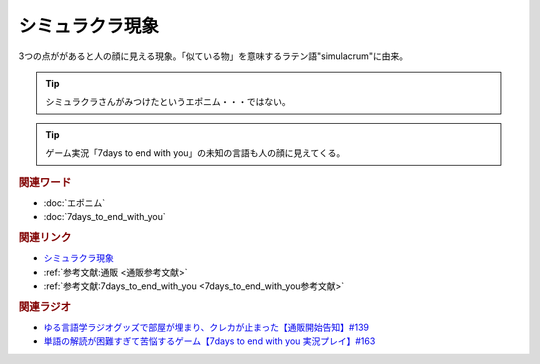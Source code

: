 シミュラクラ現象
==========================================
.. glossary::
    シミュラクラ現象 : し

3つの点ががあると人の顔に見える現象。「似ている物」を意味するラテン語"simulacrum"に由来。

.. tip:: 
  シミュラクラさんがみつけたというエポニム・・・ではない。

.. tip:: 
  ゲーム実況「7days to end with you」の未知の言語も人の顔に見えてくる。

.. rubric:: 関連ワード
* :doc:`エポニム` 
* :doc:`7days_to_end_with_you` 

.. rubric:: 関連リンク
* `シミュラクラ現象 <https://ja.wikipedia.org/wiki/シミュラクラ現象>`_ 
* :ref:`参考文献:通販 <通販参考文献>`
* :ref:`参考文献:7days_to_end_with_you <7days_to_end_with_you参考文献>`

.. rubric:: 関連ラジオ
* `ゆる言語学ラジオグッズで部屋が埋まり、クレカが止まった【通販開始告知】#139`_
* `単語の解読が困難すぎて苦悩するゲーム【7days to end with you 実況プレイ】#163`_

.. _単語の解読が困難すぎて苦悩するゲーム【7days to end with you 実況プレイ】#163: https://www.youtube.com/watch?v=RTO89LjFUKw
.. _ゆる言語学ラジオグッズで部屋が埋まり、クレカが止まった【通販開始告知】#139: https://www.youtube.com/watch?v=GGU77yprZhA

